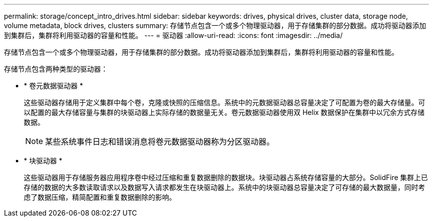 ---
permalink: storage/concept_intro_drives.html 
sidebar: sidebar 
keywords: drives, physical drives, cluster data, storage node, volume metadata, block drives, clusters 
summary: 存储节点包含一个或多个物理驱动器，用于存储集群的部分数据。成功将驱动器添加到集群后，集群将利用驱动器的容量和性能。 
---
= 驱动器
:allow-uri-read: 
:icons: font
:imagesdir: ../media/


[role="lead"]
存储节点包含一个或多个物理驱动器，用于存储集群的部分数据。成功将驱动器添加到集群后，集群将利用驱动器的容量和性能。

存储节点包含两种类型的驱动器：

* * 卷元数据驱动器 *
+
这些驱动器存储用于定义集群中每个卷，克隆或快照的压缩信息。系统中的元数据驱动器总容量决定了可配置为卷的最大存储量。可以配置的最大存储容量与集群的块驱动器上实际存储的数据量无关。卷元数据驱动器使用双 Helix 数据保护在集群中以冗余方式存储数据。

+

NOTE: 某些系统事件日志和错误消息将卷元数据驱动器称为分区驱动器。

* * 块驱动器 *
+
这些驱动器用于存储服务器应用程序卷中经过压缩和重复数据删除的数据块。块驱动器占系统存储容量的大部分。SolidFire 集群上已存储的数据的大多数读取请求以及数据写入请求都发生在块驱动器上。系统中的块驱动器总容量决定了可存储的最大数据量，同时考虑了数据压缩，精简配置和重复数据删除的影响。


